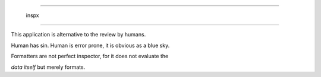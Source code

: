 =======================

   inspx

=======================

This application is alternative to the review by humans.

Human has sin. Human is error prone, it is obvious as a blue sky.

Formatters are not perfect inspector, for it does not evaluate the

`data itself` but merely formats. 

